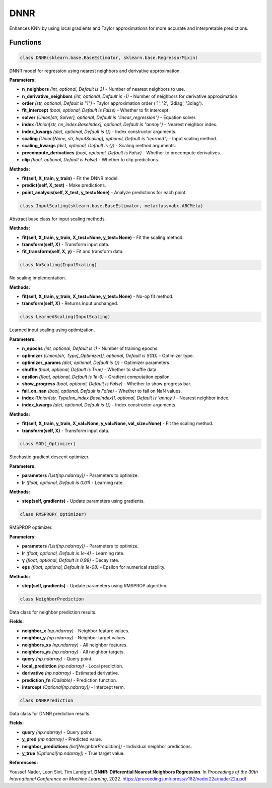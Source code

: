 **DNNR**
=======

Enhances KNN by using local gradients and Taylor approximations for more accurate and interpretable predictions.


Functions
~~~~~~~~~

.. code-block:: python

    class DNNR(sklearn.base.BaseEstimator, sklearn.base.RegressorMixin)

DNNR model for regression using nearest neighbors and derivative approximation.

**Parameters:**

* **n_neighbors** *(int, optional, Default is 3)* - Number of nearest neighbors to use.
* **n_derivative_neighbors** *(int, optional, Default is -1)* - Number of neighbors for derivative approximation.
* **order** *(str, optional, Default is "1")* - Taylor approximation order ('1', '2', '2diag', '3diag').
* **fit_intercept** *(bool, optional, Default is False)* - Whether to fit intercept.
* **solver** *(Union[str, Solver], optional, Default is "linear_regression")* - Equation solver.
* **index** *(Union[str, nn_index.BaseIndex], optional, Default is "annoy")* - Nearest neighbor index.
* **index_kwargs** *(dict, optional, Default is {})* - Index constructor arguments.
* **scaling** *(Union[None, str, InputScaling], optional, Default is "learned")* - Input scaling method.
* **scaling_kwargs** *(dict, optional, Default is {})* - Scaling method arguments.
* **precompute_derivatives** *(bool, optional, Default is False)* - Whether to precompute derivatives.
* **clip** *(bool, optional, Default is False)* - Whether to clip predictions.

**Methods:**

* **fit(self, X_train, y_train)** - Fit the DNNR model.
* **predict(self, X_test)** - Make predictions.
* **point_analysis(self, X_test, y_test=None)** - Analyze predictions for each point.


.. code-block:: python

    class InputScaling(sklearn.base.BaseEstimator, metaclass=abc.ABCMeta)

Abstract base class for input scaling methods.

**Methods:**

* **fit(self, X_train, y_train, X_test=None, y_test=None)** - Fit the scaling method.
* **transform(self, X)** - Transform input data.
* **fit_transform(self, X, y)** - Fit and transform data.


.. code-block:: python

    class NoScaling(InputScaling)

No scaling implementation.

**Methods:**

* **fit(self, X_train, y_train, X_test=None, y_test=None)** - No-op fit method.
* **transform(self, X)** - Returns input unchanged.


.. code-block:: python

    class LearnedScaling(InputScaling)

Learned input scaling using optimization.

**Parameters:**

* **n_epochs** *(int, optional, Default is 1)* - Number of training epochs.
* **optimizer** *(Union[str, Type[_Optimizer]], optional, Default is SGD)* - Optimizer type.
* **optimizer_params** *(dict, optional, Default is {})* - Optimizer parameters.
* **shuffle** *(bool, optional, Default is True)* - Whether to shuffle data.
* **epsilon** *(float, optional, Default is 1e-6)* - Gradient computation epsilon.
* **show_progress** *(bool, optional, Default is False)* - Whether to show progress bar.
* **fail_on_nan** *(bool, optional, Default is False)* - Whether to fail on NaN values.
* **index** *(Union[str, Type[nn_index.BaseIndex]], optional, Default is 'annoy')* - Nearest neighbor index.
* **index_kwargs** *(dict, optional, Default is {})* - Index constructor arguments.

**Methods:**

* **fit(self, X_train, y_train, X_val=None, y_val=None, val_size=None)** - Fit the scaling method.
* **transform(self, X)** - Transform input data.


.. code-block:: python

    class SGD(_Optimizer)

Stochastic gradient descent optimizer.

**Parameters:**

* **parameters** *(List[np.ndarray])* - Parameters to optimize.
* **lr** *(float, optional, Default is 0.01)* - Learning rate.

**Methods:**

* **step(self, gradients)** - Update parameters using gradients.


.. code-block:: python

    class RMSPROP(_Optimizer)

RMSPROP optimizer.

**Parameters:**

* **parameters** *(List[np.ndarray])* - Parameters to optimize.
* **lr** *(float, optional, Default is 1e-4)* - Learning rate.
* **γ** *(float, optional, Default is 0.99)* - Decay rate.
* **eps** *(float, optional, Default is 1e-08)* - Epsilon for numerical stability.

**Methods:**

* **step(self, gradients)** - Update parameters using RMSPROP algorithm.


.. code-block:: python

    class NeighborPrediction

Data class for neighbor prediction results.

**Fields:**

* **neighbor_x** *(np.ndarray)* - Neighbor feature values.
* **neighbor_y** *(np.ndarray)* - Neighbor target values.
* **neighbors_xs** *(np.ndarray)* - All neighbor features.
* **neighbors_ys** *(np.ndarray)* - All neighbor targets.
* **query** *(np.ndarray)* - Query point.
* **local_prediction** *(np.ndarray)* - Local prediction.
* **derivative** *(np.ndarray)* - Estimated derivative.
* **prediction_fn** *(Callable)* - Prediction function.
* **intercept** *(Optional[np.ndarray])* - Intercept term.


.. code-block:: python

    class DNNRPrediction

Data class for DNNR prediction results.

**Fields:**

* **query** *(np.ndarray)* - Query point.
* **y_pred** *(np.ndarray)* - Predicted value.
* **neighbor_predictions** *(list[NeighborPrediction])* - Individual neighbor predictions.
* **y_true** *(Optional[np.ndarray])* - True target value. 

**Referencses:**

Youssef Nader, Leon Sixt, Tim Landgraf. **DNNR: Differential Nearest Neighbors Regression**. In *Proceedings of the 39th International Conference on Machine Learning*, 2022. `<https://proceedings.mlr.press/v162/nader22a/nader22a.pdf>`_
